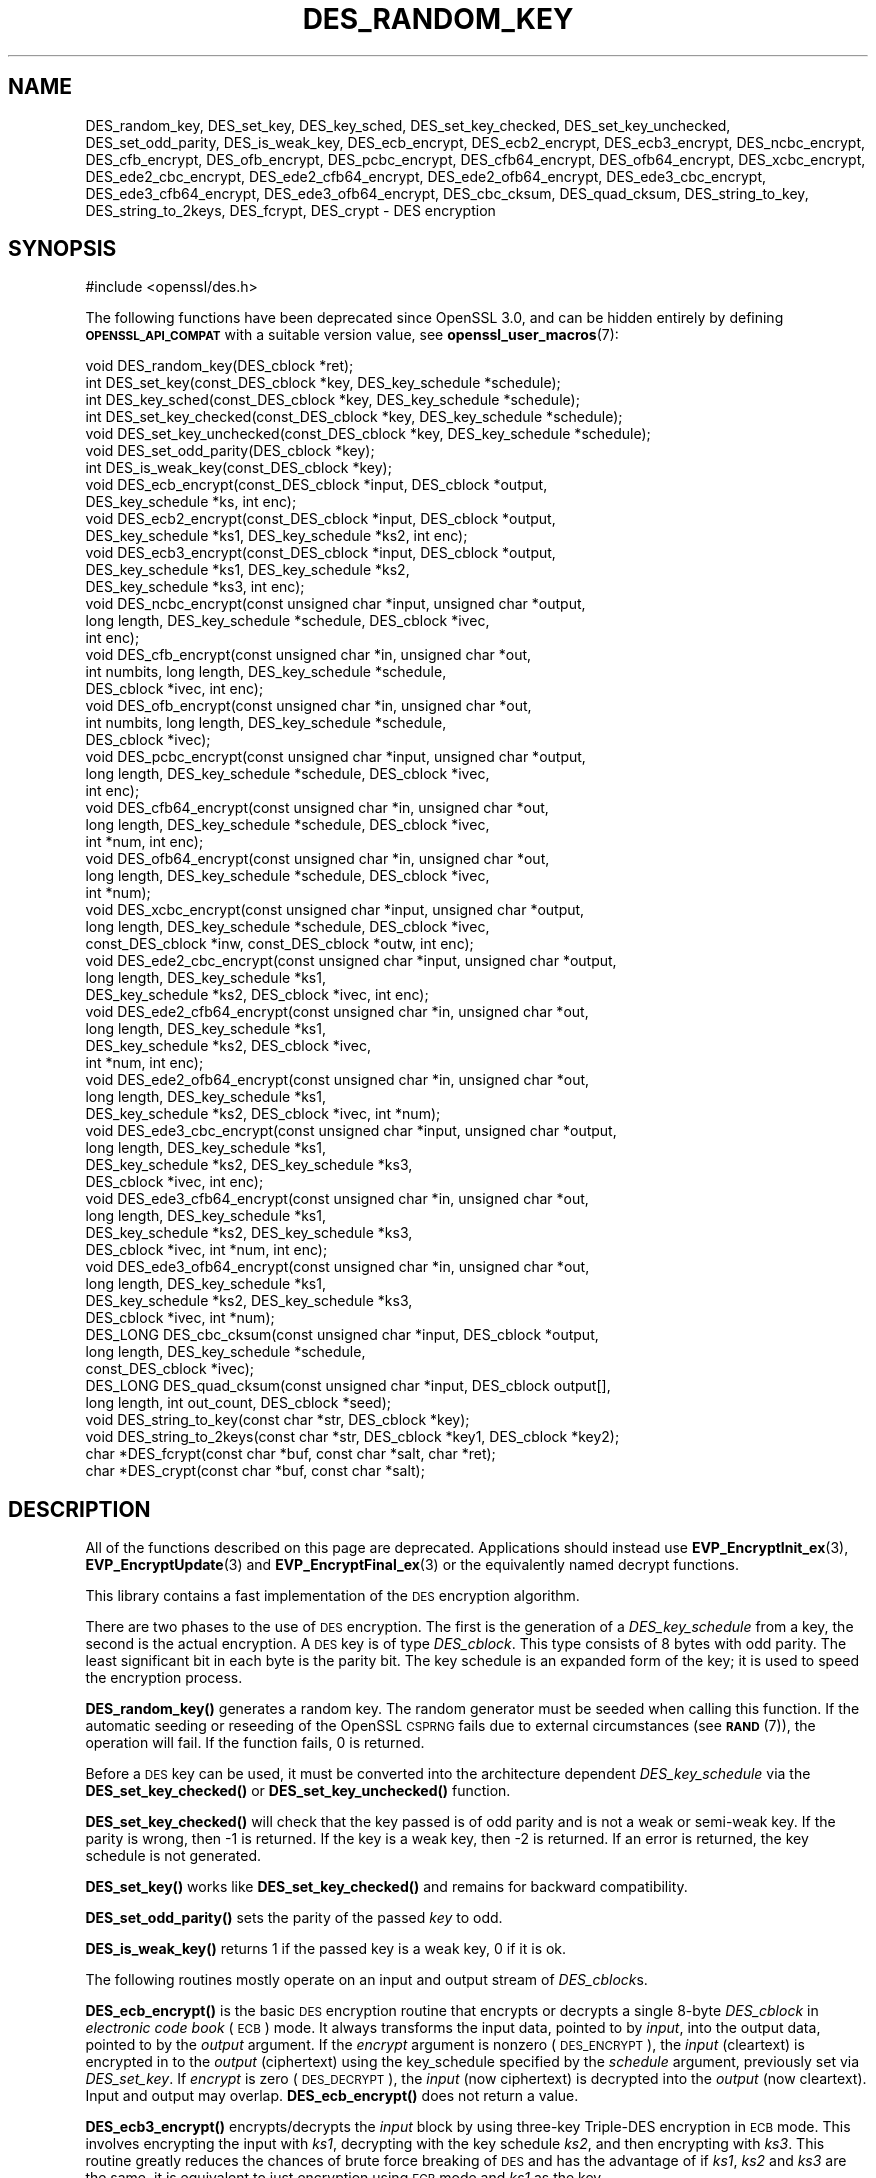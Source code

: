 .\" Automatically generated by Pod::Man 4.14 (Pod::Simple 3.42)
.\"
.\" Standard preamble:
.\" ========================================================================
.de Sp \" Vertical space (when we can't use .PP)
.if t .sp .5v
.if n .sp
..
.de Vb \" Begin verbatim text
.ft CW
.nf
.ne \\$1
..
.de Ve \" End verbatim text
.ft R
.fi
..
.\" Set up some character translations and predefined strings.  \*(-- will
.\" give an unbreakable dash, \*(PI will give pi, \*(L" will give a left
.\" double quote, and \*(R" will give a right double quote.  \*(C+ will
.\" give a nicer C++.  Capital omega is used to do unbreakable dashes and
.\" therefore won't be available.  \*(C` and \*(C' expand to `' in nroff,
.\" nothing in troff, for use with C<>.
.tr \(*W-
.ds C+ C\v'-.1v'\h'-1p'\s-2+\h'-1p'+\s0\v'.1v'\h'-1p'
.ie n \{\
.    ds -- \(*W-
.    ds PI pi
.    if (\n(.H=4u)&(1m=24u) .ds -- \(*W\h'-12u'\(*W\h'-12u'-\" diablo 10 pitch
.    if (\n(.H=4u)&(1m=20u) .ds -- \(*W\h'-12u'\(*W\h'-8u'-\"  diablo 12 pitch
.    ds L" ""
.    ds R" ""
.    ds C` ""
.    ds C' ""
'br\}
.el\{\
.    ds -- \|\(em\|
.    ds PI \(*p
.    ds L" ``
.    ds R" ''
.    ds C`
.    ds C'
'br\}
.\"
.\" Escape single quotes in literal strings from groff's Unicode transform.
.ie \n(.g .ds Aq \(aq
.el       .ds Aq '
.\"
.\" If the F register is >0, we'll generate index entries on stderr for
.\" titles (.TH), headers (.SH), subsections (.SS), items (.Ip), and index
.\" entries marked with X<> in POD.  Of course, you'll have to process the
.\" output yourself in some meaningful fashion.
.\"
.\" Avoid warning from groff about undefined register 'F'.
.de IX
..
.nr rF 0
.if \n(.g .if rF .nr rF 1
.if (\n(rF:(\n(.g==0)) \{\
.    if \nF \{\
.        de IX
.        tm Index:\\$1\t\\n%\t"\\$2"
..
.        if !\nF==2 \{\
.            nr % 0
.            nr F 2
.        \}
.    \}
.\}
.rr rF
.\"
.\" Accent mark definitions (@(#)ms.acc 1.5 88/02/08 SMI; from UCB 4.2).
.\" Fear.  Run.  Save yourself.  No user-serviceable parts.
.    \" fudge factors for nroff and troff
.if n \{\
.    ds #H 0
.    ds #V .8m
.    ds #F .3m
.    ds #[ \f1
.    ds #] \fP
.\}
.if t \{\
.    ds #H ((1u-(\\\\n(.fu%2u))*.13m)
.    ds #V .6m
.    ds #F 0
.    ds #[ \&
.    ds #] \&
.\}
.    \" simple accents for nroff and troff
.if n \{\
.    ds ' \&
.    ds ` \&
.    ds ^ \&
.    ds , \&
.    ds ~ ~
.    ds /
.\}
.if t \{\
.    ds ' \\k:\h'-(\\n(.wu*8/10-\*(#H)'\'\h"|\\n:u"
.    ds ` \\k:\h'-(\\n(.wu*8/10-\*(#H)'\`\h'|\\n:u'
.    ds ^ \\k:\h'-(\\n(.wu*10/11-\*(#H)'^\h'|\\n:u'
.    ds , \\k:\h'-(\\n(.wu*8/10)',\h'|\\n:u'
.    ds ~ \\k:\h'-(\\n(.wu-\*(#H-.1m)'~\h'|\\n:u'
.    ds / \\k:\h'-(\\n(.wu*8/10-\*(#H)'\z\(sl\h'|\\n:u'
.\}
.    \" troff and (daisy-wheel) nroff accents
.ds : \\k:\h'-(\\n(.wu*8/10-\*(#H+.1m+\*(#F)'\v'-\*(#V'\z.\h'.2m+\*(#F'.\h'|\\n:u'\v'\*(#V'
.ds 8 \h'\*(#H'\(*b\h'-\*(#H'
.ds o \\k:\h'-(\\n(.wu+\w'\(de'u-\*(#H)/2u'\v'-.3n'\*(#[\z\(de\v'.3n'\h'|\\n:u'\*(#]
.ds d- \h'\*(#H'\(pd\h'-\w'~'u'\v'-.25m'\f2\(hy\fP\v'.25m'\h'-\*(#H'
.ds D- D\\k:\h'-\w'D'u'\v'-.11m'\z\(hy\v'.11m'\h'|\\n:u'
.ds th \*(#[\v'.3m'\s+1I\s-1\v'-.3m'\h'-(\w'I'u*2/3)'\s-1o\s+1\*(#]
.ds Th \*(#[\s+2I\s-2\h'-\w'I'u*3/5'\v'-.3m'o\v'.3m'\*(#]
.ds ae a\h'-(\w'a'u*4/10)'e
.ds Ae A\h'-(\w'A'u*4/10)'E
.    \" corrections for vroff
.if v .ds ~ \\k:\h'-(\\n(.wu*9/10-\*(#H)'\s-2\u~\d\s+2\h'|\\n:u'
.if v .ds ^ \\k:\h'-(\\n(.wu*10/11-\*(#H)'\v'-.4m'^\v'.4m'\h'|\\n:u'
.    \" for low resolution devices (crt and lpr)
.if \n(.H>23 .if \n(.V>19 \
\{\
.    ds : e
.    ds 8 ss
.    ds o a
.    ds d- d\h'-1'\(ga
.    ds D- D\h'-1'\(hy
.    ds th \o'bp'
.    ds Th \o'LP'
.    ds ae ae
.    ds Ae AE
.\}
.rm #[ #] #H #V #F C
.\" ========================================================================
.\"
.IX Title "DES_RANDOM_KEY 3ossl"
.TH DES_RANDOM_KEY 3ossl "2023-02-07" "3.0.8" "OpenSSL"
.\" For nroff, turn off justification.  Always turn off hyphenation; it makes
.\" way too many mistakes in technical documents.
.if n .ad l
.nh
.SH "NAME"
DES_random_key, DES_set_key, DES_key_sched, DES_set_key_checked,
DES_set_key_unchecked, DES_set_odd_parity, DES_is_weak_key,
DES_ecb_encrypt, DES_ecb2_encrypt, DES_ecb3_encrypt, DES_ncbc_encrypt,
DES_cfb_encrypt, DES_ofb_encrypt, DES_pcbc_encrypt, DES_cfb64_encrypt,
DES_ofb64_encrypt, DES_xcbc_encrypt, DES_ede2_cbc_encrypt,
DES_ede2_cfb64_encrypt, DES_ede2_ofb64_encrypt, DES_ede3_cbc_encrypt,
DES_ede3_cfb64_encrypt, DES_ede3_ofb64_encrypt,
DES_cbc_cksum, DES_quad_cksum, DES_string_to_key, DES_string_to_2keys,
DES_fcrypt, DES_crypt \- DES encryption
.SH "SYNOPSIS"
.IX Header "SYNOPSIS"
.Vb 1
\& #include <openssl/des.h>
.Ve
.PP
The following functions have been deprecated since OpenSSL 3.0, and can be
hidden entirely by defining \fB\s-1OPENSSL_API_COMPAT\s0\fR with a suitable version value,
see \fBopenssl_user_macros\fR\|(7):
.PP
.Vb 1
\& void DES_random_key(DES_cblock *ret);
\&
\& int DES_set_key(const_DES_cblock *key, DES_key_schedule *schedule);
\& int DES_key_sched(const_DES_cblock *key, DES_key_schedule *schedule);
\& int DES_set_key_checked(const_DES_cblock *key, DES_key_schedule *schedule);
\& void DES_set_key_unchecked(const_DES_cblock *key, DES_key_schedule *schedule);
\&
\& void DES_set_odd_parity(DES_cblock *key);
\& int DES_is_weak_key(const_DES_cblock *key);
\&
\& void DES_ecb_encrypt(const_DES_cblock *input, DES_cblock *output,
\&                      DES_key_schedule *ks, int enc);
\& void DES_ecb2_encrypt(const_DES_cblock *input, DES_cblock *output,
\&                       DES_key_schedule *ks1, DES_key_schedule *ks2, int enc);
\& void DES_ecb3_encrypt(const_DES_cblock *input, DES_cblock *output,
\&                       DES_key_schedule *ks1, DES_key_schedule *ks2,
\&                       DES_key_schedule *ks3, int enc);
\&
\& void DES_ncbc_encrypt(const unsigned char *input, unsigned char *output,
\&                       long length, DES_key_schedule *schedule, DES_cblock *ivec,
\&                       int enc);
\& void DES_cfb_encrypt(const unsigned char *in, unsigned char *out,
\&                      int numbits, long length, DES_key_schedule *schedule,
\&                      DES_cblock *ivec, int enc);
\& void DES_ofb_encrypt(const unsigned char *in, unsigned char *out,
\&                      int numbits, long length, DES_key_schedule *schedule,
\&                      DES_cblock *ivec);
\& void DES_pcbc_encrypt(const unsigned char *input, unsigned char *output,
\&                       long length, DES_key_schedule *schedule, DES_cblock *ivec,
\&                       int enc);
\& void DES_cfb64_encrypt(const unsigned char *in, unsigned char *out,
\&                        long length, DES_key_schedule *schedule, DES_cblock *ivec,
\&                        int *num, int enc);
\& void DES_ofb64_encrypt(const unsigned char *in, unsigned char *out,
\&                        long length, DES_key_schedule *schedule, DES_cblock *ivec,
\&                        int *num);
\&
\& void DES_xcbc_encrypt(const unsigned char *input, unsigned char *output,
\&                       long length, DES_key_schedule *schedule, DES_cblock *ivec,
\&                       const_DES_cblock *inw, const_DES_cblock *outw, int enc);
\&
\& void DES_ede2_cbc_encrypt(const unsigned char *input, unsigned char *output,
\&                           long length, DES_key_schedule *ks1,
\&                           DES_key_schedule *ks2, DES_cblock *ivec, int enc);
\& void DES_ede2_cfb64_encrypt(const unsigned char *in, unsigned char *out,
\&                             long length, DES_key_schedule *ks1,
\&                             DES_key_schedule *ks2, DES_cblock *ivec,
\&                             int *num, int enc);
\& void DES_ede2_ofb64_encrypt(const unsigned char *in, unsigned char *out,
\&                             long length, DES_key_schedule *ks1,
\&                             DES_key_schedule *ks2, DES_cblock *ivec, int *num);
\&
\& void DES_ede3_cbc_encrypt(const unsigned char *input, unsigned char *output,
\&                           long length, DES_key_schedule *ks1,
\&                           DES_key_schedule *ks2, DES_key_schedule *ks3,
\&                           DES_cblock *ivec, int enc);
\& void DES_ede3_cfb64_encrypt(const unsigned char *in, unsigned char *out,
\&                             long length, DES_key_schedule *ks1,
\&                             DES_key_schedule *ks2, DES_key_schedule *ks3,
\&                             DES_cblock *ivec, int *num, int enc);
\& void DES_ede3_ofb64_encrypt(const unsigned char *in, unsigned char *out,
\&                             long length, DES_key_schedule *ks1,
\&                             DES_key_schedule *ks2, DES_key_schedule *ks3,
\&                             DES_cblock *ivec, int *num);
\&
\& DES_LONG DES_cbc_cksum(const unsigned char *input, DES_cblock *output,
\&                        long length, DES_key_schedule *schedule,
\&                        const_DES_cblock *ivec);
\& DES_LONG DES_quad_cksum(const unsigned char *input, DES_cblock output[],
\&                         long length, int out_count, DES_cblock *seed);
\& void DES_string_to_key(const char *str, DES_cblock *key);
\& void DES_string_to_2keys(const char *str, DES_cblock *key1, DES_cblock *key2);
\&
\& char *DES_fcrypt(const char *buf, const char *salt, char *ret);
\& char *DES_crypt(const char *buf, const char *salt);
.Ve
.SH "DESCRIPTION"
.IX Header "DESCRIPTION"
All of the functions described on this page are deprecated. Applications should
instead use \fBEVP_EncryptInit_ex\fR\|(3), \fBEVP_EncryptUpdate\fR\|(3) and
\&\fBEVP_EncryptFinal_ex\fR\|(3) or the equivalently named decrypt functions.
.PP
This library contains a fast implementation of the \s-1DES\s0 encryption
algorithm.
.PP
There are two phases to the use of \s-1DES\s0 encryption.  The first is the
generation of a \fIDES_key_schedule\fR from a key, the second is the
actual encryption.  A \s-1DES\s0 key is of type \fIDES_cblock\fR. This type
consists of 8 bytes with odd parity.  The least significant bit in
each byte is the parity bit.  The key schedule is an expanded form of
the key; it is used to speed the encryption process.
.PP
\&\fBDES_random_key()\fR generates a random key.  The random generator must be
seeded when calling this function.
If the automatic seeding or reseeding of the OpenSSL \s-1CSPRNG\s0 fails due to
external circumstances (see \s-1\fBRAND\s0\fR\|(7)), the operation will fail.
If the function fails, 0 is returned.
.PP
Before a \s-1DES\s0 key can be used, it must be converted into the
architecture dependent \fIDES_key_schedule\fR via the
\&\fBDES_set_key_checked()\fR or \fBDES_set_key_unchecked()\fR function.
.PP
\&\fBDES_set_key_checked()\fR will check that the key passed is of odd parity
and is not a weak or semi-weak key.  If the parity is wrong, then \-1
is returned.  If the key is a weak key, then \-2 is returned.  If an
error is returned, the key schedule is not generated.
.PP
\&\fBDES_set_key()\fR works like \fBDES_set_key_checked()\fR and remains for
backward compatibility.
.PP
\&\fBDES_set_odd_parity()\fR sets the parity of the passed \fIkey\fR to odd.
.PP
\&\fBDES_is_weak_key()\fR returns 1 if the passed key is a weak key, 0 if it
is ok.
.PP
The following routines mostly operate on an input and output stream of
\&\fIDES_cblock\fRs.
.PP
\&\fBDES_ecb_encrypt()\fR is the basic \s-1DES\s0 encryption routine that encrypts or
decrypts a single 8\-byte \fIDES_cblock\fR in \fIelectronic code book\fR
(\s-1ECB\s0) mode.  It always transforms the input data, pointed to by
\&\fIinput\fR, into the output data, pointed to by the \fIoutput\fR argument.
If the \fIencrypt\fR argument is nonzero (\s-1DES_ENCRYPT\s0), the \fIinput\fR
(cleartext) is encrypted in to the \fIoutput\fR (ciphertext) using the
key_schedule specified by the \fIschedule\fR argument, previously set via
\&\fIDES_set_key\fR. If \fIencrypt\fR is zero (\s-1DES_DECRYPT\s0), the \fIinput\fR (now
ciphertext) is decrypted into the \fIoutput\fR (now cleartext).  Input
and output may overlap.  \fBDES_ecb_encrypt()\fR does not return a value.
.PP
\&\fBDES_ecb3_encrypt()\fR encrypts/decrypts the \fIinput\fR block by using
three-key Triple-DES encryption in \s-1ECB\s0 mode.  This involves encrypting
the input with \fIks1\fR, decrypting with the key schedule \fIks2\fR, and
then encrypting with \fIks3\fR.  This routine greatly reduces the chances
of brute force breaking of \s-1DES\s0 and has the advantage of if \fIks1\fR,
\&\fIks2\fR and \fIks3\fR are the same, it is equivalent to just encryption
using \s-1ECB\s0 mode and \fIks1\fR as the key.
.PP
The macro \fBDES_ecb2_encrypt()\fR is provided to perform two-key Triple-DES
encryption by using \fIks1\fR for the final encryption.
.PP
\&\fBDES_ncbc_encrypt()\fR encrypts/decrypts using the \fIcipher-block-chaining\fR
(\s-1CBC\s0) mode of \s-1DES.\s0  If the \fIencrypt\fR argument is nonzero, the
routine cipher-block-chain encrypts the cleartext data pointed to by
the \fIinput\fR argument into the ciphertext pointed to by the \fIoutput\fR
argument, using the key schedule provided by the \fIschedule\fR argument,
and initialization vector provided by the \fIivec\fR argument.  If the
\&\fIlength\fR argument is not an integral multiple of eight bytes, the
last block is copied to a temporary area and zero filled.  The output
is always an integral multiple of eight bytes.
.PP
\&\fBDES_xcbc_encrypt()\fR is \s-1RSA\s0's \s-1DESX\s0 mode of \s-1DES.\s0  It uses \fIinw\fR and
\&\fIoutw\fR to 'whiten' the encryption.  \fIinw\fR and \fIoutw\fR are secret
(unlike the iv) and are as such, part of the key.  So the key is sort
of 24 bytes.  This is much better than \s-1CBC DES.\s0
.PP
\&\fBDES_ede3_cbc_encrypt()\fR implements outer triple \s-1CBC DES\s0 encryption with
three keys. This means that each \s-1DES\s0 operation inside the \s-1CBC\s0 mode is
\&\f(CW\*(C`C=E(ks3,D(ks2,E(ks1,M)))\*(C'\fR.  This mode is used by \s-1SSL.\s0
.PP
The \fBDES_ede2_cbc_encrypt()\fR macro implements two-key Triple-DES by
reusing \fIks1\fR for the final encryption.  \f(CW\*(C`C=E(ks1,D(ks2,E(ks1,M)))\*(C'\fR.
This form of Triple-DES is used by the \s-1RSAREF\s0 library.
.PP
\&\fBDES_pcbc_encrypt()\fR encrypts/decrypts using the propagating cipher block
chaining mode used by Kerberos v4. Its parameters are the same as
\&\fBDES_ncbc_encrypt()\fR.
.PP
\&\fBDES_cfb_encrypt()\fR encrypts/decrypts using cipher feedback mode.  This
method takes an array of characters as input and outputs an array of
characters.  It does not require any padding to 8 character groups.
Note: the \fIivec\fR variable is changed and the new changed value needs to
be passed to the next call to this function.  Since this function runs
a complete \s-1DES ECB\s0 encryption per \fInumbits\fR, this function is only
suggested for use when sending a small number of characters.
.PP
\&\fBDES_cfb64_encrypt()\fR
implements \s-1CFB\s0 mode of \s-1DES\s0 with 64\-bit feedback.  Why is this
useful you ask?  Because this routine will allow you to encrypt an
arbitrary number of bytes, without 8 byte padding.  Each call to this
routine will encrypt the input bytes to output and then update ivec
and num.  num contains 'how far' we are though ivec.  If this does
not make much sense, read more about \s-1CFB\s0 mode of \s-1DES.\s0
.PP
\&\fBDES_ede3_cfb64_encrypt()\fR and \fBDES_ede2_cfb64_encrypt()\fR is the same as
\&\fBDES_cfb64_encrypt()\fR except that Triple-DES is used.
.PP
\&\fBDES_ofb_encrypt()\fR encrypts using output feedback mode.  This method
takes an array of characters as input and outputs an array of
characters.  It does not require any padding to 8 character groups.
Note: the \fIivec\fR variable is changed and the new changed value needs to
be passed to the next call to this function.  Since this function runs
a complete \s-1DES ECB\s0 encryption per \fInumbits\fR, this function is only
suggested for use when sending a small number of characters.
.PP
\&\fBDES_ofb64_encrypt()\fR is the same as \fBDES_cfb64_encrypt()\fR using Output
Feed Back mode.
.PP
\&\fBDES_ede3_ofb64_encrypt()\fR and \fBDES_ede2_ofb64_encrypt()\fR is the same as
\&\fBDES_ofb64_encrypt()\fR, using Triple-DES.
.PP
The following functions are included in the \s-1DES\s0 library for
compatibility with the \s-1MIT\s0 Kerberos library.
.PP
\&\fBDES_cbc_cksum()\fR produces an 8 byte checksum based on the input stream
(via \s-1CBC\s0 encryption).  The last 4 bytes of the checksum are returned
and the complete 8 bytes are placed in \fIoutput\fR. This function is
used by Kerberos v4.  Other applications should use
\&\fBEVP_DigestInit\fR\|(3) etc. instead.
.PP
\&\fBDES_quad_cksum()\fR is a Kerberos v4 function.  It returns a 4 byte
checksum from the input bytes.  The algorithm can be iterated over the
input, depending on \fIout_count\fR, 1, 2, 3 or 4 times.  If \fIoutput\fR is
non-NULL, the 8 bytes generated by each pass are written into
\&\fIoutput\fR.
.PP
The following are DES-based transformations:
.PP
\&\fBDES_fcrypt()\fR is a fast version of the Unix \fBcrypt\fR\|(3) function.  This
version takes only a small amount of space relative to other fast
\&\fBcrypt()\fR implementations.  This is different to the normal \fBcrypt()\fR in
that the third parameter is the buffer that the return value is
written into.  It needs to be at least 14 bytes long.  This function
is thread safe, unlike the normal \fBcrypt()\fR.
.PP
\&\fBDES_crypt()\fR is a faster replacement for the normal system \fBcrypt()\fR.
This function calls \fBDES_fcrypt()\fR with a static array passed as the
third parameter.  This mostly emulates the normal non-thread-safe semantics
of \fBcrypt\fR\|(3).
The \fBsalt\fR must be two \s-1ASCII\s0 characters.
.PP
The values returned by \fBDES_fcrypt()\fR and \fBDES_crypt()\fR are terminated by \s-1NUL\s0
character.
.PP
\&\fBDES_enc_write()\fR writes \fIlen\fR bytes to file descriptor \fIfd\fR from
buffer \fIbuf\fR. The data is encrypted via \fIpcbc_encrypt\fR (default)
using \fIsched\fR for the key and \fIiv\fR as a starting vector.  The actual
data send down \fIfd\fR consists of 4 bytes (in network byte order)
containing the length of the following encrypted data.  The encrypted
data then follows, padded with random data out to a multiple of 8
bytes.
.SH "BUGS"
.IX Header "BUGS"
\&\fBDES_cbc_encrypt()\fR does not modify \fBivec\fR; use \fBDES_ncbc_encrypt()\fR
instead.
.PP
\&\fBDES_cfb_encrypt()\fR and \fBDES_ofb_encrypt()\fR operates on input of 8 bits.
What this means is that if you set numbits to 12, and length to 2, the
first 12 bits will come from the 1st input byte and the low half of
the second input byte.  The second 12 bits will have the low 8 bits
taken from the 3rd input byte and the top 4 bits taken from the 4th
input byte.  The same holds for output.  This function has been
implemented this way because most people will be using a multiple of 8
and because once you get into pulling bytes input bytes apart things
get ugly!
.PP
\&\fBDES_string_to_key()\fR is available for backward compatibility with the
\&\s-1MIT\s0 library.  New applications should use a cryptographic hash function.
The same applies for \fBDES_string_to_2key()\fR.
.SH "NOTES"
.IX Header "NOTES"
The \fBdes\fR library was written to be source code compatible with
the \s-1MIT\s0 Kerberos library.
.PP
Applications should use the higher level functions
\&\fBEVP_EncryptInit\fR\|(3) etc. instead of calling these
functions directly.
.PP
Single-key \s-1DES\s0 is insecure due to its short key size.  \s-1ECB\s0 mode is
not suitable for most applications; see \fBdes_modes\fR\|(7).
.SH "RETURN VALUES"
.IX Header "RETURN VALUES"
\&\fBDES_set_key()\fR, \fBDES_key_sched()\fR, and \fBDES_set_key_checked()\fR
return 0 on success or negative values on error.
.PP
\&\fBDES_is_weak_key()\fR returns 1 if the passed key is a weak key, 0 if it
is ok.
.PP
\&\fBDES_cbc_cksum()\fR and \fBDES_quad_cksum()\fR return 4\-byte integer representing the
last 4 bytes of the checksum of the input.
.PP
\&\fBDES_fcrypt()\fR returns a pointer to the caller-provided buffer and \fBDES_crypt()\fR \-
to a static buffer on success; otherwise they return \s-1NULL.\s0
.SH "SEE ALSO"
.IX Header "SEE ALSO"
\&\fBdes_modes\fR\|(7),
\&\fBEVP_EncryptInit\fR\|(3)
.SH "HISTORY"
.IX Header "HISTORY"
All of these functions were deprecated in OpenSSL 3.0.
.PP
The requirement that the \fBsalt\fR parameter to \fBDES_crypt()\fR and \fBDES_fcrypt()\fR
be two \s-1ASCII\s0 characters was first enforced in
OpenSSL 1.1.0.  Previous versions tried to use the letter uppercase \fBA\fR
if both character were not present, and could crash when given non-ASCII
on some platforms.
.SH "COPYRIGHT"
.IX Header "COPYRIGHT"
Copyright 2000\-2021 The OpenSSL Project Authors. All Rights Reserved.
.PP
Licensed under the Apache License 2.0 (the \*(L"License\*(R").  You may not use
this file except in compliance with the License.  You can obtain a copy
in the file \s-1LICENSE\s0 in the source distribution or at
<https://www.openssl.org/source/license.html>.
